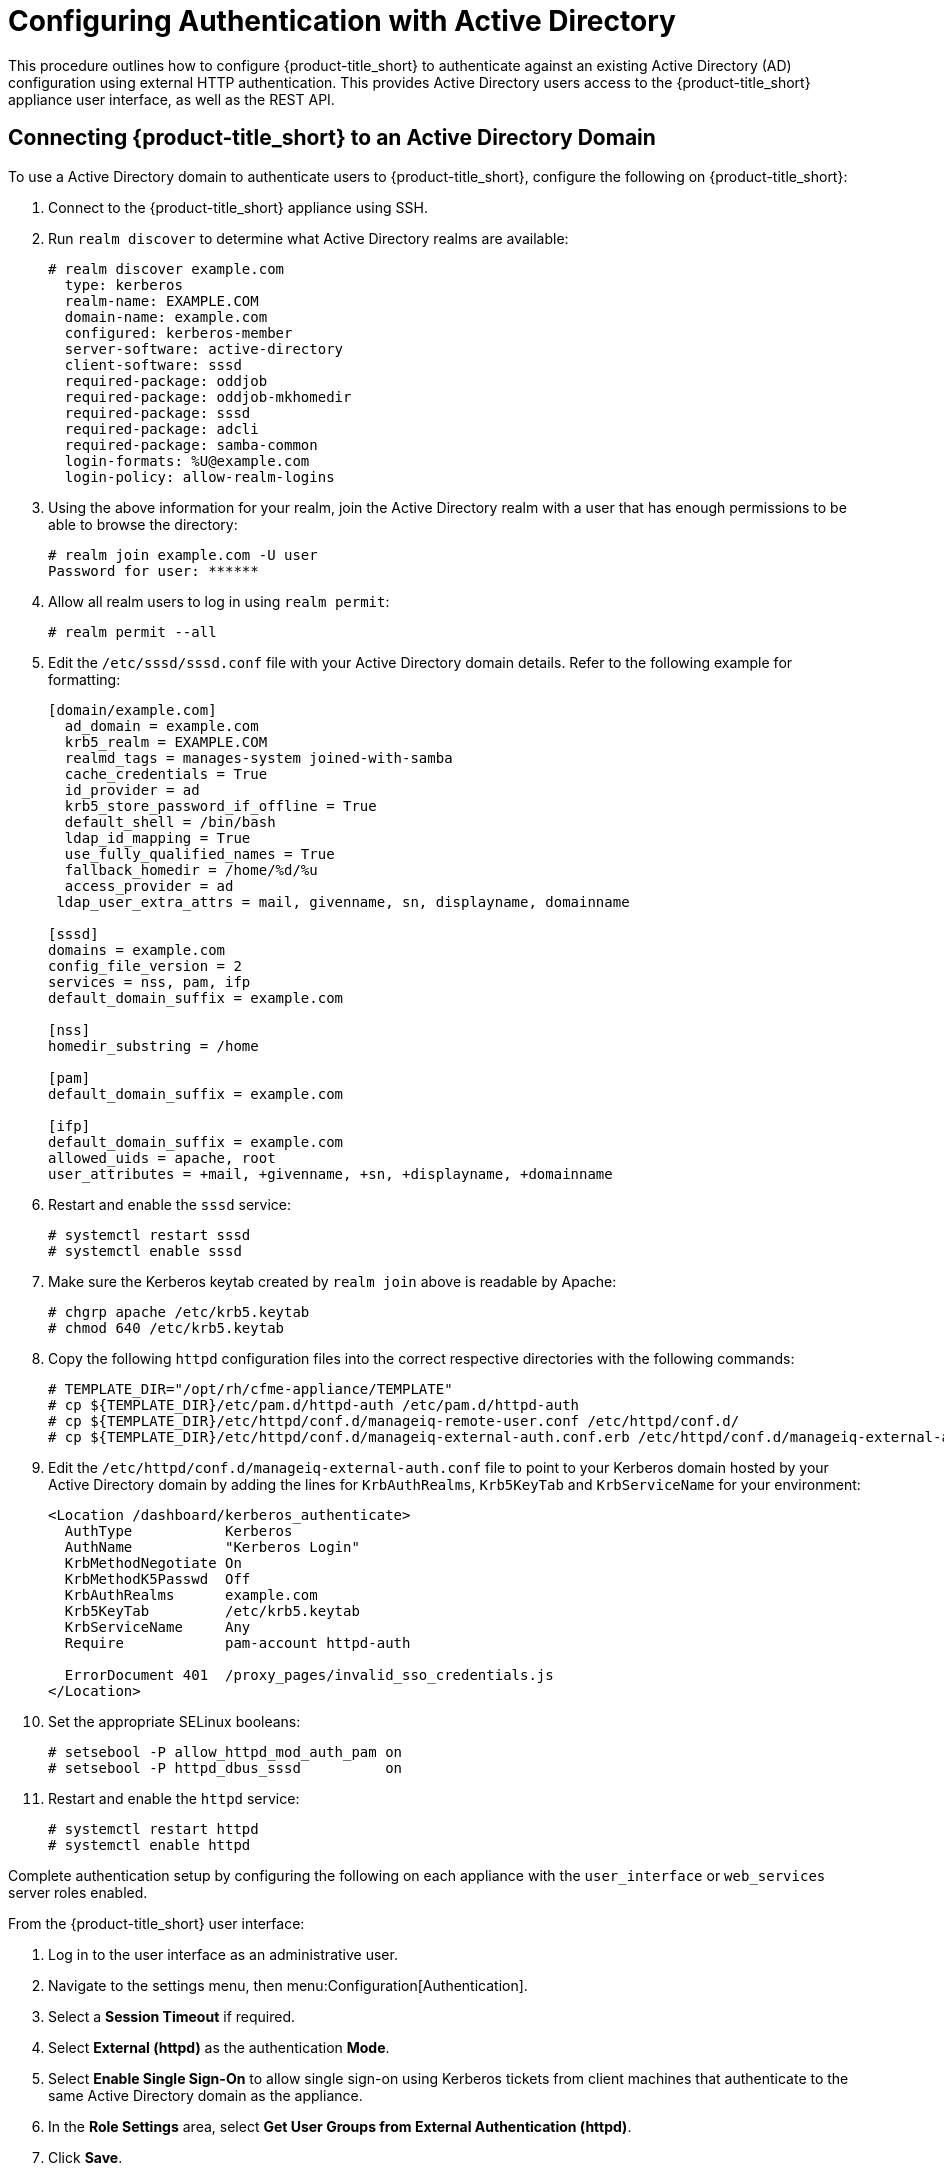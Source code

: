 [[external_active_directory]]
= Configuring Authentication with Active Directory
//source content https://access.redhat.com/solutions/2751431

This procedure outlines how to configure {product-title_short} to authenticate against an existing Active Directory (AD) configuration using external HTTP authentication. This provides Active Directory users access to the {product-title_short} appliance user interface, as well as the REST API.

[[connecting_to_AD_domain]]
== Connecting {product-title_short} to an Active Directory Domain

To use a Active Directory domain to authenticate users to {product-title_short}, configure the following on {product-title_short}:

. Connect to the {product-title_short} appliance using SSH.
. Run `realm discover` to determine what Active Directory realms are available:
+
----
# realm discover example.com
  type: kerberos
  realm-name: EXAMPLE.COM
  domain-name: example.com
  configured: kerberos-member
  server-software: active-directory
  client-software: sssd
  required-package: oddjob
  required-package: oddjob-mkhomedir
  required-package: sssd
  required-package: adcli
  required-package: samba-common
  login-formats: %U@example.com
  login-policy: allow-realm-logins
----
+
. Using the above information for your realm, join the Active Directory realm with a user that has enough permissions to be able to browse the directory:
+
----
# realm join example.com -U user
Password for user: ******
----
+
. Allow all realm users to log in using `realm permit`:
+
----
# realm permit --all
----
+
. Edit the `/etc/sssd/sssd.conf` file with your Active Directory domain details. Refer to the following example for formatting:
//certain lines have arrows upstream. highlight these for replacing values?
+
----
[domain/example.com]
  ad_domain = example.com
  krb5_realm = EXAMPLE.COM
  realmd_tags = manages-system joined-with-samba
  cache_credentials = True
  id_provider = ad
  krb5_store_password_if_offline = True
  default_shell = /bin/bash
  ldap_id_mapping = True
  use_fully_qualified_names = True
  fallback_homedir = /home/%d/%u
  access_provider = ad
 ldap_user_extra_attrs = mail, givenname, sn, displayname, domainname

[sssd]
domains = example.com
config_file_version = 2
services = nss, pam, ifp
default_domain_suffix = example.com

[nss]
homedir_substring = /home

[pam]
default_domain_suffix = example.com

[ifp]
default_domain_suffix = example.com
allowed_uids = apache, root
user_attributes = +mail, +givenname, +sn, +displayname, +domainname
----
+
. Restart and enable the `sssd` service:
+
----
# systemctl restart sssd
# systemctl enable sssd
----
+
//Do we need the upstream step for chgrp apache? Added just in case
. Make sure the Kerberos keytab created by `realm join` above is readable by Apache:
+
----
# chgrp apache /etc/krb5.keytab
# chmod 640 /etc/krb5.keytab
----
+
. Copy the following `httpd` configuration files into the correct respective directories with the following commands:
+
----
# TEMPLATE_DIR="/opt/rh/cfme-appliance/TEMPLATE"
# cp ${TEMPLATE_DIR}/etc/pam.d/httpd-auth /etc/pam.d/httpd-auth
# cp ${TEMPLATE_DIR}/etc/httpd/conf.d/manageiq-remote-user.conf /etc/httpd/conf.d/
# cp ${TEMPLATE_DIR}/etc/httpd/conf.d/manageiq-external-auth.conf.erb /etc/httpd/conf.d/manageiq-external-auth.conf
----
+
. Edit the `/etc/httpd/conf.d/manageiq-external-auth.conf` file to point to your Kerberos domain hosted by your Active Directory domain by adding the lines for `KrbAuthRealms`, `Krb5KeyTab` and `KrbServiceName` for your environment:
// do we edit only the lines that say "add line?"
+
----
<Location /dashboard/kerberos_authenticate>
  AuthType           Kerberos
  AuthName           "Kerberos Login"
  KrbMethodNegotiate On
  KrbMethodK5Passwd  Off
  KrbAuthRealms      example.com
  Krb5KeyTab         /etc/krb5.keytab
  KrbServiceName     Any
  Require            pam-account httpd-auth

  ErrorDocument 401  /proxy_pages/invalid_sso_credentials.js
</Location>
----
+
. Set the appropriate SELinux booleans:
+
----
# setsebool -P allow_httpd_mod_auth_pam on
# setsebool -P httpd_dbus_sssd          on
----
+
. Restart and enable the `httpd` service:
+
----
# systemctl restart httpd
# systemctl enable httpd
----

Complete authentication setup by configuring the following on each appliance with the `user_interface` or `web_services` server roles enabled.

From the {product-title_short} user interface:

. Log in to the user interface as an administrative user.
. Navigate to the settings menu, then menu:Configuration[Authentication].
. Select a *Session Timeout* if required.
. Select *External (httpd)* as the authentication *Mode*.
. Select *Enable Single Sign-On* to allow single sign-on using Kerberos tickets from client machines that authenticate to the same Active Directory domain as the appliance.
. In the *Role Settings* area, select *Get User Groups from External Authentication (httpd)*.
. Click *Save*.

[IMPORTANT]
====
Make sure the user's Active Directory groups for the appliance are created and appropriate roles assigned to those groups. See link:https://access.redhat.com/documentation/en-us/red_hat_cloudforms/4.6/html-single/general_configuration/#roles[Roles] in _General Configuration_ for more information.
====

{product-title_short} is now configured to use authentication from your Active Directory domain.

[[mapping_to_AD]]
== Mapping Active Directory Users to {product-title_short} User Roles

This section provides instructions for mapping your existing Active Directory (AD) groups to user account roles in {product-title_short}.

This is done by assigning a {product-title_short} role to an AD group. When an AD user who is a part of that AD group attempts to log in to {product-title_short}, they get that role assigned automatically and inherit the permissions from that role.
As a result, all users in that AD group will then be assigned the {product-title_short} role(s) associated with that group.

After configuring {product-title_short} to connect to an Active Directory domain in xref:connecting_to_AD_domain[], complete the following steps:

. From the settings menu, select *Configuration*.
. Click the *Access Control* accordion, then click *Groups*.
. Click image:1847.png[] (*Configuration*), and image:plus_green.png[] (*Add a new Group*) to create a group.
. In *Group Information*, select *Look Up External Authentication Groups* to find a list of groups assigned to a specific user in Active Directory.
. In *User to Look Up*, enter the user name for a user in your AD group.
+
image:AD-userlookup.png[]
+
. Click *Retrieve* to look up details for the user in Active Directory and pull group information for the user. As a result, the AD groups will appear in the *LDAP Groups for User* drop-down list.
. From the list in *LDAP Groups for User*, select the group you want to associate a {product-title_short} role with; for example, the `cloudforms` group.
+
image:Assign_AD-Roles.png[]
+
. Select a *Role* to map to the group.
. Select a *Project/Tenant* to map to the group.
. Click *Add*.

Any user who is part of `cloudforms` AD group can now log in to {product-title_short} with their AD username and password, and they will automatically inherit the permissions for the role you assigned earlier.

To confirm this is configured correctly, log in to the {product-title_short} user interface with a user in the `cloudforms` AD group.

To grant an additional user access to the {product-title_short} server, create the user in Active Directory, then add that user to the `cloudforms` AD group When that user attempts to log in to {product-title_short}, they will automatically inherit the correct permissions for the group.

